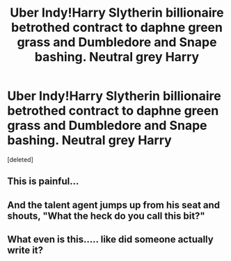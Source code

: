 #+TITLE: Uber Indy!Harry Slytherin billionaire betrothed contract to daphne green grass and Dumbledore and Snape bashing. Neutral grey Harry

* Uber Indy!Harry Slytherin billionaire betrothed contract to daphne green grass and Dumbledore and Snape bashing. Neutral grey Harry
:PROPERTIES:
:Score: 1
:DateUnix: 1547447574.0
:DateShort: 2019-Jan-14
:FlairText: Request
:END:
[deleted]


** This is painful...
:PROPERTIES:
:Author: Johnsmitish
:Score: 15
:DateUnix: 1547454745.0
:DateShort: 2019-Jan-14
:END:


** And the talent agent jumps up from his seat and shouts, "What the heck do you call this bit?"
:PROPERTIES:
:Author: leviticusrex
:Score: 4
:DateUnix: 1547452607.0
:DateShort: 2019-Jan-14
:END:


** What even is this..... like did someone actually write it?
:PROPERTIES:
:Author: Garanar
:Score: 2
:DateUnix: 1547511675.0
:DateShort: 2019-Jan-15
:END:
